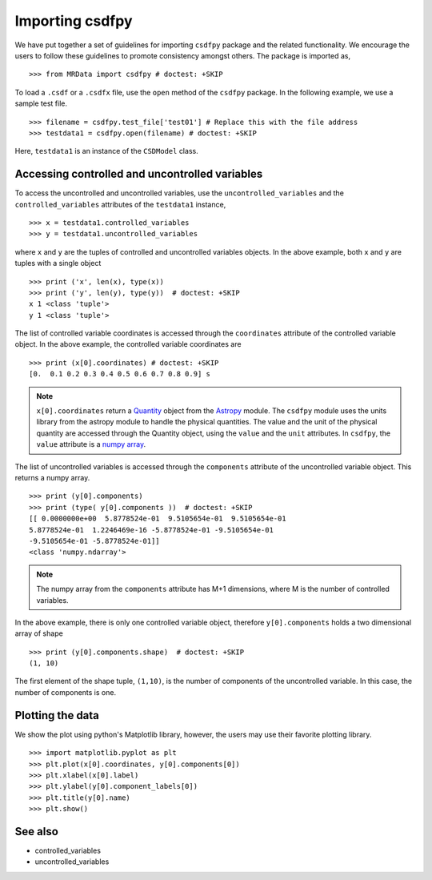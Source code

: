 =================
Importing csdfpy 
=================

We have put together a set of guidelines for importing ``csdfpy`` 
package and the related functionality. We encourage the users to 
follow these guidelines to promote consistency amongst others. 
The package is imported as, ::

    >>> from MRData import csdfpy # doctest: +SKIP

To load a ``.csdf`` or a ``.csdfx`` file, use the ``open`` method 
of the ``csdfpy`` package. In the following example, we use a 
sample test file. ::

    >>> filename = csdfpy.test_file['test01'] # Replace this with the file address
    >>> testdata1 = csdfpy.open(filename) # doctest: +SKIP

Here, ``testdata1`` is an instance of the ``CSDModel`` class. 


^^^^^^^^^^^^^^^^^^^^^^^^^^^^^^^^^^^^^^^^^^^^^^^^
Accessing controlled and uncontrolled variables
^^^^^^^^^^^^^^^^^^^^^^^^^^^^^^^^^^^^^^^^^^^^^^^^

To access the uncontrolled and uncontrolled variables, use the 
``uncontrolled_variables`` and the ``controlled_variables`` 
attributes of the ``testdata1`` instance, ::

    >>> x = testdata1.controlled_variables
    >>> y = testdata1.uncontrolled_variables

where ``x`` and ``y`` are the tuples of controlled and uncontrolled 
variables objects. In the above example, both ``x`` and ``y`` are 
tuples with a single object ::

    >>> print ('x', len(x), type(x))
    >>> print ('y', len(y), type(y))  # doctest: +SKIP
    x 1 <class 'tuple'>
    y 1 <class 'tuple'>

The list of controlled variable coordinates is accessed through 
the ``coordinates`` attribute of the controlled variable object. 
In the above example, the controlled variable coordinates are ::

    >>> print (x[0].coordinates) # doctest: +SKIP
    [0.  0.1 0.2 0.3 0.4 0.5 0.6 0.7 0.8 0.9] s

.. note::
    ``x[0].coordinates`` return a 
    `Quantity <http://docs.astropy.org/en/stable/api/astropy.units.Quantity.html#astropy.units.Quantity>`_
    object from the  
    `Astropy <http://docs.astropy.org/en/stable/units/>`_ module.
    The ``csdfpy`` module uses the units library from the astropy 
    module to handle the physical quantities. The value and the 
    unit of the physical quantity are accessed through the  Quantity 
    object, using the ``value`` and the ``unit`` attributes. 
    In ``csdfpy``, the ``value`` attribute is a 
    `numpy array <https://docs.scipy.org/doc/numpy-1.15.0/reference/generated/numpy.ndarray.html>`_.


The list of uncontrolled variables is accessed through the 
``components`` attribute of the uncontrolled variable object. 
This returns a numpy array. ::

    >>> print (y[0].components) 
    >>> print (type( y[0].components ))  # doctest: +SKIP
    [[ 0.0000000e+00  5.8778524e-01  9.5105654e-01  9.5105654e-01
    5.8778524e-01  1.2246469e-16 -5.8778524e-01 -9.5105654e-01
    -9.5105654e-01 -5.8778524e-01]]
    <class 'numpy.ndarray'>

.. note::
    The numpy array from the ``components`` attribute has M+1 
    dimensions, where M is the number of controlled variables.


In the above example, there is only one controlled variable 
object, therefore ``y[0].components`` holds a two dimensional 
array of shape ::

    >>> print (y[0].components.shape)  # doctest: +SKIP
    (1, 10)

The first element of the shape tuple, ``(1,10)``, is the number 
of components of the uncontrolled variable. In this case, the 
number of components is one.


^^^^^^^^^^^^^^^^^
Plotting the data
^^^^^^^^^^^^^^^^^

We show the plot using python's Matplotlib library, however, 
the users may use their favorite plotting library.  :: 

    >>> import matplotlib.pyplot as plt
    >>> plt.plot(x[0].coordinates, y[0].components[0])
    >>> plt.xlabel(x[0].label)
    >>> plt.ylabel(y[0].component_labels[0])
    >>> plt.title(y[0].name)
    >>> plt.show()

.. image:: /resource/test.pdf


^^^^^^^^
See also
^^^^^^^^

* controlled_variables
* uncontrolled_variables